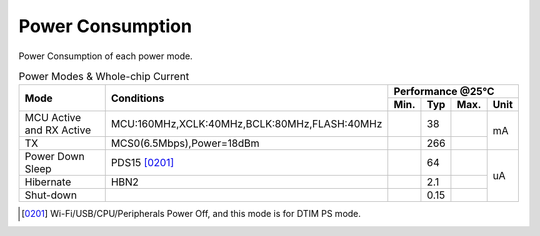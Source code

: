 =====================
Power Consumption
=====================

Power Consumption of each power mode.

.. table:: Power Modes & Whole-chip Current

    +----------------------------------------+--------------------------------------------------+-----------+--------+--------+-------+
    |  Mode                                  | Conditions                                       |    Performance @25℃                 |
    +                                        +                                                  +-----------+--------+--------+-------+
    |                                        |                                                  |  Min.     | Typ    | Max.   | Unit  |
    +========================================+==================================================+===========+========+========+=======+
    | MCU Active and RX Active               | MCU:160MHz,XCLK:40MHz,BCLK:80MHz,FLASH:40MHz     |           | 38     |        | mA    |
    +----------------------------------------+--------------------------------------------------+-----------+--------+--------+       +
    | TX                                     | MCS0(6.5Mbps),Power=18dBm                        |           | 266    |        |       |
    +----------------------------------------+--------------------------------------------------+-----------+--------+--------+-------+
    | Power Down Sleep                       | PDS15 [0201]_                                    |           | 64     |        |       |
    +----------------------------------------+--------------------------------------------------+-----------+--------+--------+       +
    | Hibernate                              | HBN2                                             |           | 2.1    |        | uA    |
    +----------------------------------------+--------------------------------------------------+-----------+--------+--------+       +
    | Shut-down                              |                                                  |           | 0.15   |        |       |
    +----------------------------------------+--------------------------------------------------+-----------+--------+--------+-------+

.. [0201] Wi-Fi/USB/CPU/Peripherals Power Off, and this mode is for DTIM PS mode.
